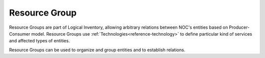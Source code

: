 .. _reference-resource-group:

==============
Resource Group
==============

.. contents:: On this page
    :local:
    :backlinks: none
    :depth: 1
    :class: singlecol

Resource Groups are part of Logical Inventory, allowing arbitrary
relations between NOC's entities based on Producer-Consumer model.
Resource Groups use :ref:`Technologies<reference-technology>` to define
particular kind of services and affected types of entities.

Resource Groups can be used to organize and group entities and
to establish relations.
